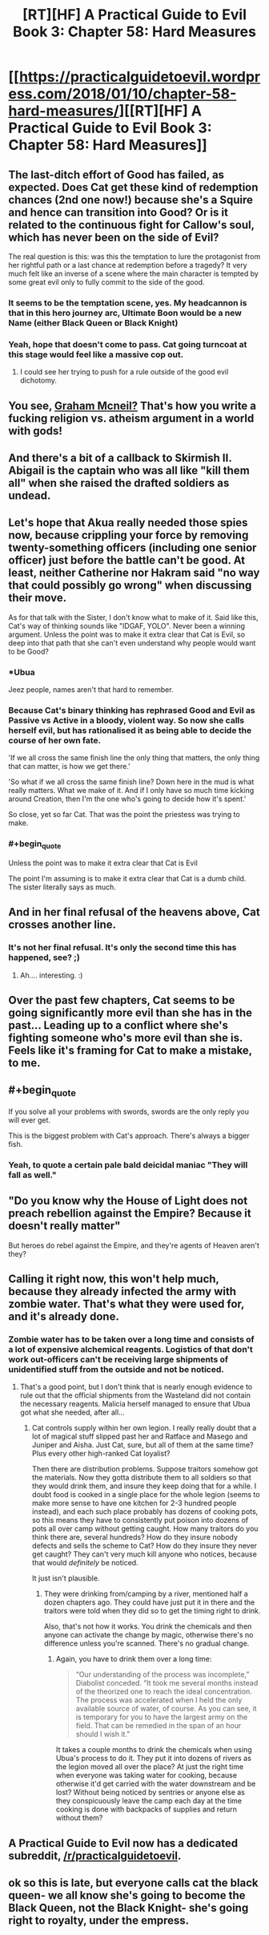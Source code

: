 #+TITLE: [RT][HF] A Practical Guide to Evil Book 3: Chapter 58: Hard Measures

* [[https://practicalguidetoevil.wordpress.com/2018/01/10/chapter-58-hard-measures/][[RT][HF] A Practical Guide to Evil Book 3: Chapter 58: Hard Measures]]
:PROPERTIES:
:Author: Yes_This_Is_God
:Score: 50
:DateUnix: 1515560571.0
:END:

** The last-ditch effort of Good has failed, as expected. Does Cat get these kind of redemption chances (2nd one now!) because she's a Squire and hence can transition into Good? Or is it related to the continuous fight for Callow's soul, which has never been on the side of Evil?

The real question is this: was this the temptation to lure the protagonist from her rightful path or a last chance at redemption before a tragedy? It very much felt like an inverse of a scene where the main character is tempted by some great evil only to fully commit to the side of the good.
:PROPERTIES:
:Author: haiku_fornification
:Score: 18
:DateUnix: 1515574998.0
:END:

*** It seems to be the temptation scene, yes. My headcannon is that in this hero journey arc, Ultimate Boon would be a new Name (either Black Queen or Black Knight)
:PROPERTIES:
:Author: melmonella
:Score: 8
:DateUnix: 1515581409.0
:END:


*** Yeah, hope that doesn't come to pass. Cat going turncoat at this stage would feel like a massive cop out.
:PROPERTIES:
:Author: TheEngineer923
:Score: 2
:DateUnix: 1515689509.0
:END:

**** I could see her trying to push for a rule outside of the good evil dichotomy.
:PROPERTIES:
:Author: space_fountain
:Score: 2
:DateUnix: 1515729289.0
:END:


** You see, [[https://1d4chan.org/wiki/The_Last_Church][Graham Mcneil?]] That's how you write a fucking religion vs. atheism argument in a world with gods!
:PROPERTIES:
:Author: Ardvarkeating101
:Score: 15
:DateUnix: 1515561399.0
:END:


** And there's a bit of a callback to Skirmish II. Abigail is the captain who was all like "kill them all" when she raised the drafted soldiers as undead.
:PROPERTIES:
:Author: Ibbot
:Score: 9
:DateUnix: 1515567203.0
:END:


** Let's hope that Akua really needed those spies now, because crippling your force by removing twenty-something officers (including one senior officer) just before the battle can't be good. At least, neither Catherine nor Hakram said "no way that could possibly go wrong" when discussing their move.

As for that talk with the Sister, I don't know what to make of it. Said like this, Cat's way of thinking sounds like "IDGAF, YOLO". Never been a winning argument. Unless the point was to make it extra clear that Cat is Evil, so deep into that path that she can't even understand why people would want to be Good?
:PROPERTIES:
:Author: TideofKhatanga
:Score: 7
:DateUnix: 1515575108.0
:END:

*** *Ubua

Jeez people, names aren't that hard to remember.
:PROPERTIES:
:Author: melmonella
:Score: 28
:DateUnix: 1515581132.0
:END:


*** Because Cat's binary thinking has rephrased Good and Evil as Passive vs Active in a bloody, violent way. So now she calls herself evil, but has rationalised it as being able to decide the course of her own fate.

'If we all cross the same finish line the only thing that matters, the only thing that can matter, is how we get there.'

'So what if we all cross the same finish line? Down here in the mud is what really matters. What we make of it. And if I only have so much time kicking around Creation, then I'm the one who's going to decide how it's spent.'

So close, yet so far Cat. That was the point the priestess was trying to make.
:PROPERTIES:
:Author: Nihilvin
:Score: 14
:DateUnix: 1515583117.0
:END:


*** #+begin_quote
  Unless the point was to make it extra clear that Cat is Evil
#+end_quote

The point I'm assuming is to make it extra clear that Cat is a dumb child. The sister literally says as much.
:PROPERTIES:
:Author: muns4colleg
:Score: 2
:DateUnix: 1515639836.0
:END:


** And in her final refusal of the heavens above, Cat crosses another line.
:PROPERTIES:
:Author: MoralRelativity
:Score: 6
:DateUnix: 1515562783.0
:END:

*** It's not her final refusal. It's only the second time this has happened, see? ;)
:PROPERTIES:
:Author: nick012000
:Score: 6
:DateUnix: 1515679558.0
:END:

**** Ah.... interesting. :)
:PROPERTIES:
:Author: MoralRelativity
:Score: 2
:DateUnix: 1515713851.0
:END:


** Over the past few chapters, Cat seems to be going significantly more evil than she has in the past... Leading up to a conflict where she's fighting someone who's more evil than she is. Feels like it's framing for Cat to make a mistake, to me.
:PROPERTIES:
:Author: -main
:Score: 6
:DateUnix: 1515588939.0
:END:


** #+begin_quote
  If you solve all your problems with swords, swords are the only reply you will ever get.
#+end_quote

This is the biggest problem with Cat's approach. There's always a bigger fish.
:PROPERTIES:
:Score: 5
:DateUnix: 1515686104.0
:END:

*** Yeah, to quote a certain pale bald deicidal maniac "They will fall as well."
:PROPERTIES:
:Author: TheEngineer923
:Score: 1
:DateUnix: 1515778726.0
:END:


** "Do you know why the House of Light does not preach rebellion against the Empire? Because it doesn't really matter"

But heroes do rebel against the Empire, and they're agents of Heaven aren't they?
:PROPERTIES:
:Author: werafdsaew
:Score: 3
:DateUnix: 1515613286.0
:END:


** Calling it right now, this won't help much, because they already infected the army with zombie water. That's what they were used for, and it's already done.
:PROPERTIES:
:Author: Ardvarkeating101
:Score: 4
:DateUnix: 1515615490.0
:END:

*** Zombie water has to be taken over a long time and consists of a lot of expensive alchemical reagents. Logistics of that don't work out-officers can't be receiving large shipments of unidentified stuff from the outside and not be noticed.
:PROPERTIES:
:Author: melmonella
:Score: 5
:DateUnix: 1515670600.0
:END:

**** That's a good point, but I don't think that is nearly enough evidence to rule out that the official shipments from the Wasteland did not contain the necessary reagents. Malicia herself managed to ensure that Ubua got what she needed, after all...
:PROPERTIES:
:Author: inscrutablescooter
:Score: 2
:DateUnix: 1515677827.0
:END:

***** Cat controls supply within her own legion. I really really doubt that a lot of magical stuff slipped past her and Ratface and Masego and Juniper and Aisha. Just Cat, sure, but all of them at the same time? Plus every other high-ranked Cat loyalist?

Then there are distribution problems. Suppose traitors somehow got the materials. Now they gotta distribute them to all soldiers so that they would drink them, and insure they keep doing that for a while. I doubt food is cooked in a single place for the whole legion (seems to make more sense to have one kitchen for 2-3 hundred people instead), and each such place probably has dozens of cooking pots, so this means they have to consistently put poison into dozens of pots all over camp without getting caught. How many traitors do you think there are, several hundreds? How do they insure nobody defects and sells the scheme to Cat? How do they insure they never get caught? They can't very much kill anyone who notices, because that would /definitely/ be noticed.

It just isn't plausible.
:PROPERTIES:
:Author: melmonella
:Score: 2
:DateUnix: 1515690652.0
:END:

****** They were drinking from/camping by a river, mentioned half a dozen chapters ago. They could have just put it in there and the traitors were told when they did so to get the timing right to drink.

Also, that's not how it works. You drink the chemicals and then anyone can activate the change by magic, otherwise there's no difference unless you're scanned. There's no gradual change.
:PROPERTIES:
:Author: Ardvarkeating101
:Score: 1
:DateUnix: 1515695448.0
:END:

******* Again, you have to drink them over a long time:

#+begin_quote
  “Our understanding of the process was incomplete,” Diabolist conceded. “It took me several months instead of the theorized one to reach the ideal concentration. The process was accelerated when I held the only available source of water, of course. As you can see, it is temporary for you to have the largest army on the field. That can be remedied in the span of an hour should I wish it.”
#+end_quote

It takes a couple months to drink the chemicals when using Ubua's process to do it. They put it into dozens of rivers as the legion moved all over the place? At just the right time when everyone was taking water for cooking, because otherwise it'd get carried with the water downstream and be lost? Without being noticed by sentries or anyone else as they conspicuously leave the camp each day at the time cooking is done with backpacks of supplies and return without them?
:PROPERTIES:
:Author: melmonella
:Score: 2
:DateUnix: 1515766209.0
:END:


** A Practical Guide to Evil now has a dedicated subreddit, [[/r/practicalguidetoevil]].
:PROPERTIES:
:Author: Ibbot
:Score: 1
:DateUnix: 1515907468.0
:END:


** ok so this is late, but everyone calls cat the black queen- we all know she's going to become the Black Queen, not the Black Knight- she's going right to royalty, under the empress.
:PROPERTIES:
:Author: semiscintillation
:Score: 1
:DateUnix: 1515913889.0
:END:
